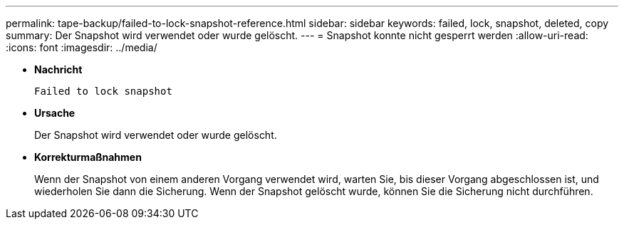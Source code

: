 ---
permalink: tape-backup/failed-to-lock-snapshot-reference.html 
sidebar: sidebar 
keywords: failed, lock, snapshot, deleted, copy 
summary: Der Snapshot wird verwendet oder wurde gelöscht. 
---
= Snapshot konnte nicht gesperrt werden
:allow-uri-read: 
:icons: font
:imagesdir: ../media/


[role="lead"]
* *Nachricht*
+
`Failed to lock snapshot`

* *Ursache*
+
Der Snapshot wird verwendet oder wurde gelöscht.

* *Korrekturmaßnahmen*
+
Wenn der Snapshot von einem anderen Vorgang verwendet wird, warten Sie, bis dieser Vorgang abgeschlossen ist, und wiederholen Sie dann die Sicherung. Wenn der Snapshot gelöscht wurde, können Sie die Sicherung nicht durchführen.


